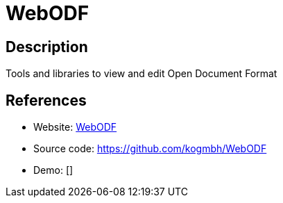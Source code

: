 = WebODF

:Name:          WebODF
:Language:      HTML5
:License:       AGPL-3.0
:Topic:         Office Suites
:Category:      
:Subcategory:   

// END-OF-HEADER. DO NOT MODIFY OR DELETE THIS LINE

== Description

Tools and libraries to view and edit Open Document Format

== References

* Website: http://webodf.org/[WebODF]
* Source code: https://github.com/kogmbh/WebODF[https://github.com/kogmbh/WebODF]
* Demo: []
